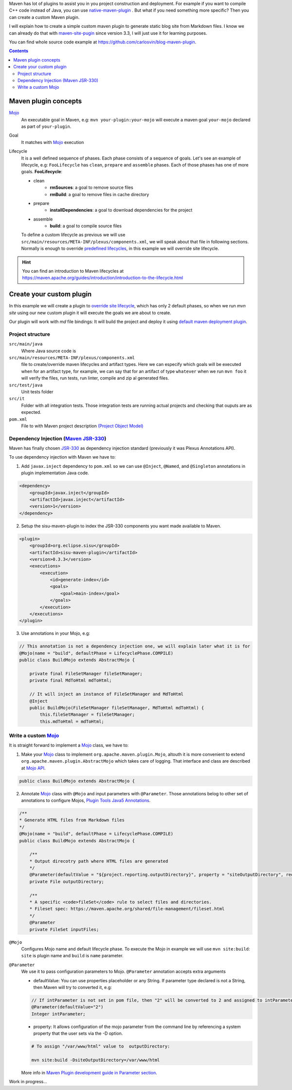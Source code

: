 .. title: Example how to create custom Maven Plugin
.. slug: creating-custom-maven-plugin
.. date: 2018/03/11 19:00:00
.. tags: Maven, Java, Build Systems, maven-site-plugin
.. description: Example to understand Maven plugins concepts and how to create a custom Maven plugin from scratch
.. type: text

Maven has lot of plugins to assist you in you project construction and deployment. For example if you want to compile C++ code instead of Java, you can use `native-maven-plugin <http://www.mojohaus.org/maven-native/native-maven-plugin/>`_ . But what if you need something more specific? Then you can create a custom Maven plugin. 

I will explain how to create a simple custom maven plugin to generate static blog site from Markdown files. I know we can already do that with `maven-site-pugin <https://maven.apache.org/plugins/maven-site-plugin/examples/creating-content.html>`_ since version 3.3, I will just use it for learning purposes.  

You can find whole source code example at https://github.com/carlosvin/blog-maven-plugin.

.. contents::

.. TEASER_END

Maven plugin concepts
=====================

Mojo_
    An executable goal in Maven, e.g: ``mvn your-plugin:your-mojo`` will execute a maven goal ``your-mojo`` declared as part of ``your-plugin``. 

Goal
    It matches with `Mojo <http://maven.apache.org/plugin-developers/index.html>`_ execution

Lifecycle
    It is a well defined sequence of phases. Each phase consists of a sequence of goals.
    Let's see an example of lifecycle, e.g: ``FooLifecycle`` has ``clean``, ``prepare`` and ``assemble`` phases. Each of those phases has one of more goals. **FooLifecycle**:
    
    - clean
        - **rmSources**: a goal to remove source files
        - **rmBuild**: a goal to remove files in cache directory 
    - prepare
        - **installDependencies**: a goal to download dependencies for the project
    - assemble
        - **build**: a goal to compile source files

    To define a custom lifecycle as previous we will use ``src/main/resources/META-INF/plexus/components.xml``, we will speak about that file in following sections.
    Normally is enough to override `predefined lifecycles <https://maven.apache.org/ref/3.5.3/maven-core/lifecycles.html>`_, in this example we will override site lifecycle.

.. hint:: You can find an introduction to Maven lifecycles at https://maven.apache.org/guides/introduction/introduction-to-the-lifecycle.html


Create your custom plugin
=========================

In this example we will create a plugin to `override site lifecycle <https://maven.apache.org/ref/3.5.3/maven-core/lifecycles.html#site_Lifecycle>`_, which has only 2 default phases, so when we run `mvn site` using our new custom plugin it will execute the goals we are about to create. 

Our plugin will work with `md` file bindings: It will build the project and deploy it using `default maven deployment plugin <http://maven.apache.org/plugins/maven-deploy-plugin/>`_.


Project structure
-----------------

``src/main/java``
    Where Java source code is

``src/main/resources/META-INF/plexus/components.xml``
    file to create/override maven lifecycles and artifact types. Here we can especify which goals will be executed when for an artifact type, for example, we can say that for an artifact of type ``whatever`` when we run ``mvn foo`` it will verify the files, run tests, run linter, compile and zip al generated files.

``src/test/java``
    Unit tests folder
    
``src/it``
    Folder with all integration tests. Those integration tests are running actual projects and checking that ouputs are as expected.
    
``pom.xml``
    File to with Maven project description `(Project Object Model) <https://maven.apache.org/guides/introduction/introduction-to-the-pom.html>`_


Dependency Injection (`Maven JSR-330 <https://maven.apache.org/maven-jsr330.html>`_)
-------------------------------------------------------------------------------------

Maven has finally chosen `JSR-330 <http://javax-inject.github.io/javax-inject/>`_ as dependency injection standard (previously it was Plexus Annotations API).

To use dependency injection with Maven we have to: 

1. Add ``javax.inject`` dependency to ``pom.xml`` so we can use ``@Inject``, ``@Named``, and ``@Singleton`` annotations in plugin implementation Java code.

.. code:: xml

    <dependency>
        <groupId>javax.inject</groupId>
        <artifactId>javax.inject</artifactId>
        <version>1</version>
    </dependency>

2. Setup the sisu-maven-plugin to index the JSR-330 components you want made available to Maven.

.. code:: xml

    <plugin>
        <groupId>org.eclipse.sisu</groupId>
        <artifactId>sisu-maven-plugin</artifactId>
        <version>0.3.3</version>
        <executions>
            <execution>
                <id>generate-index</id>
                <goals>
                    <goal>main-index</goal>
                </goals>
            </execution>
        </executions>
    </plugin>

3. Use annotations in your Mojo, e.g:

.. code:: java

    // This annotation is not a dependency injection one, we will explain later what it is for
    @Mojo(name = "build", defaultPhase = LifecyclePhase.COMPILE)
    public class BuildMojo extends AbstractMojo {

        private final FileSetManager fileSetManager;
        private final MdToHtml mdToHtml;

        // It will inject an instance of FileSetManager and MdToHtml
        @Inject
        public BuildMojo(FileSetManager fileSetManager, MdToHtml mdToHtml) {
            this.fileSetManager = fileSetManager;
            this.mdToHtml = mdToHtml;
        
Write a custom Mojo_
--------------------

It is straight forward to implement a Mojo_ class, we have to:

1. Make your Mojo_ class to implement ``org.apache.maven.plugin.Mojo``, altouth it is more convenient to extend ``org.apache.maven.plugin.AbstractMojo`` which takes care of logging. That interface and class are described at `Mojo API`_.

.. code:: java

    public class BuildMojo extends AbstractMojo {

2. Annotate Mojo_ class with ``@Mojo`` and input parameters with ``@Parameter``. Those annotations belog to other set of annotations to configure Mojos, `Plugin Tools Java5 Annotations <https://maven.apache.org/plugin-tools/maven-plugin-plugin/examples/using-annotations.html>`_.

.. code:: java
    :name: BuildMojo.java

    /**
    * Generate HTML files from Markdown files
    */
    @Mojo(name = "build", defaultPhase = LifecyclePhase.COMPILE)
    public class BuildMojo extends AbstractMojo {

        /**
        * Output direcotry path where HTML files are generated
        */
        @Parameter(defaultValue = "${project.reporting.outputDirectory}", property = "siteOutputDirectory", required = true)
        private File outputDirectory;

        /**
        * A specific <code>fileSet</code> rule to select files and directories.
        * Fileset spec: https://maven.apache.org/shared/file-management/fileset.html
        */
        @Parameter
        private FileSet inputFiles;

``@Mojo``
    Configures Mojo name and default lifecycle phase. To execute the Mojo in example we will use ``mvn site:build``: ``site`` is plugin name and ``build`` is ``name`` parameter.

``@Parameter``
    We use it to pass configuration parameters to Mojo. ``@Parameter`` annotation accepts extra arguments

    - defaultValue: You can use properties placeholder or any String. If parameter type declared is not a String, then Maven will try to converted it, e.g: 
    
    .. code:: java 

        // If intParameter is not set in pom file, then "2" will be converted to 2 and assigned to intParameter.        
        @Parameter(defaultValue="2") 
        Integer intParameter;
    
    
    - property: It allows configuration of the mojo parameter from the command line by referencing a system property that the user sets via the -D option. 

    .. code:: bash 
        
        # To assign "/var/www/html" value to  outputDirectory:

        mvn site:build -DsiteOutputDirectory=/var/www/html

        

    More info in `Maven Plugin development guide in Parameter section <https://maven.apache.org/guides/plugin/guide-java-plugin-development.html#Parameters>`_.

Work in progress...

.. _Mojo: http://maven.apache.org/plugin-developers/index.html
.. _`Mojo API`: https://maven.apache.org/developers/mojo-api-specification.html